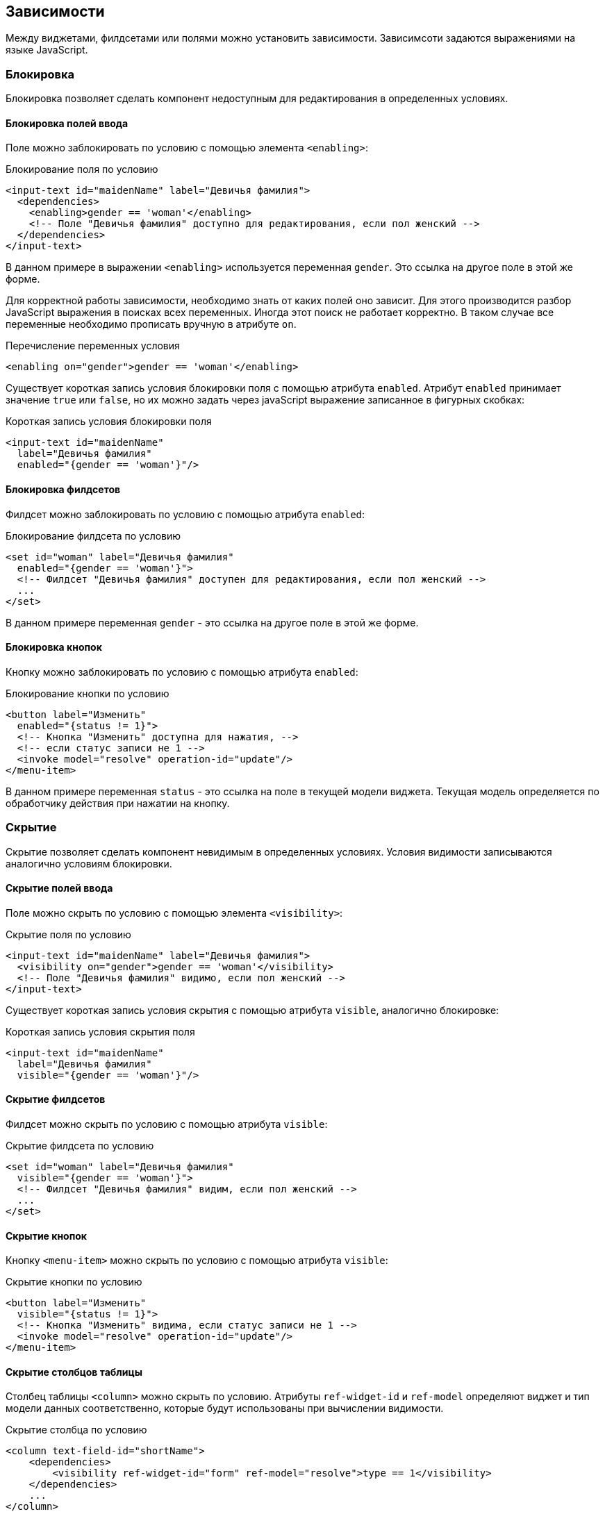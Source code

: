 == Зависимости
Между виджетами, филдсетами или полями можно установить зависимости.
Зависимсоти задаются выражениями на языке JavaScript.

=== Блокировка
Блокировка позволяет сделать компонент недоступным для редактирования в определенных условиях.

==== Блокировка полей ввода
Поле можно заблокировать по условию с помощью элемента `<enabling>`:

.Блокирование поля по условию
[source,xml]
----
<input-text id="maidenName" label="Девичья фамилия">
  <dependencies>
    <enabling>gender == 'woman'</enabling>
    <!-- Поле "Девичья фамилия" доступно для редактирования, если пол женский -->
  </dependencies>
</input-text>
----
В данном примере в выражении `<enabling>` используется переменная `gender`.
Это ссылка на другое поле в этой же форме.

Для корректной работы зависимости, необходимо знать от каких полей оно зависит.
Для этого производится разбор JavaScript выражения в поисках всех переменных.
Иногда этот поиск не работает корректно.
В таком случае все переменные необходимо прописать вручную в атрибуте `on`.

.Перечисление переменных условия
[source,xml]
----
<enabling on="gender">gender == 'woman'</enabling>
----

Существует короткая запись условия блокировки поля с помощью атрибута `enabled`.
Атрибут `enabled` принимает значение `true` или `false`,
но их можно задать через javaScript выражение записанное в фигурных скобках:

.Короткая запись условия блокировки поля
[source,xml]
----
<input-text id="maidenName"
  label="Девичья фамилия"
  enabled="{gender == 'woman'}"/>
----

==== Блокировка филдсетов
Филдсет можно заблокировать по условию с помощью атрибута `enabled`:

.Блокирование филдсета по условию
[source,xml]
----
<set id="woman" label="Девичья фамилия"
  enabled="{gender == 'woman'}">
  <!-- Филдсет "Девичья фамилия" доступен для редактирования, если пол женский -->
  ...
</set>
----
В данном примере переменная `gender` - это ссылка на другое поле в этой же форме.

==== Блокировка кнопок
Кнопку можно заблокировать по условию с помощью атрибута `enabled`:

.Блокирование кнопки по условию
[source,xml]
----
<button label="Изменить"
  enabled="{status != 1}">
  <!-- Кнопка "Изменить" доступна для нажатия, -->
  <!-- если статус записи не 1 -->
  <invoke model="resolve" operation-id="update"/>
</menu-item>
----
В данном примере переменная `status` -
это ссылка на поле в текущей модели виджета.
Текущая модель определяется по обработчику действия при нажатии на кнопку.

=== Скрытие
Скрытие позволяет сделать компонент невидимым в определенных условиях.
Условия видимости записываются аналогично условиям блокировки.

==== Скрытие полей ввода
Поле можно скрыть по условию с помощью элемента `<visibility>`:

.Скрытие поля по условию
[source,xml]
----
<input-text id="maidenName" label="Девичья фамилия">
  <visibility on="gender">gender == 'woman'</visibility>
  <!-- Поле "Девичья фамилия" видимо, если пол женский -->
</input-text>
----

Существует короткая запись условия скрытия с помощью атрибута `visible`, аналогично блокировке:

.Короткая запись условия скрытия поля
[source,xml]
----
<input-text id="maidenName"
  label="Девичья фамилия"
  visible="{gender == 'woman'}"/>
----

==== Скрытие филдсетов
Филдсет можно скрыть по условию с помощью атрибута `visible`:

.Скрытие филдсета по условию
[source,xml]
----
<set id="woman" label="Девичья фамилия"
  visible="{gender == 'woman'}">
  <!-- Филдсет "Девичья фамилия" видим, если пол женский -->
  ...
</set>
----

==== Скрытие кнопок
Кнопку `<menu-item>` можно скрыть по условию с помощью атрибута `visible`:

.Скрытие кнопки по условию
[source,xml]
----
<button label="Изменить"
  visible="{status != 1}">
  <!-- Кнопка "Изменить" видима, если статус записи не 1 -->
  <invoke model="resolve" operation-id="update"/>
</menu-item>
----

==== Скрытие столбцов таблицы
Столбец таблицы `<column>` можно скрыть по условию. Атрибуты `ref-widget-id` и `ref-model` определяют виджет и
тип модели данных соответственно, которые будут использованы при вычислении видимости.

.Скрытие столбца по условию
[source,xml]
----
<column text-field-id="shortName">
    <dependencies>
        <visibility ref-widget-id="form" ref-model="resolve">type == 1</visibility>
    </dependencies>
    ...
</column>
----


=== Установка значений
С помощью установки значений можно предзаполнять поля ввода по заданным условиям.

Установка значения задаётся с помощью элемента `<set-value>`.
В теле `<set-value>` должно быть записано выражение на языке JavaScript, которое вернёт новое значение поля командой `return`.
[NOTE]
Чтобы значение поля не изменилось после срабатывания `<set-value>`, просто не нужно ничего возвращать (или вернуть `undefined`).
Чтобы значение очистилось нужно вернуть `null`.

В выражении можно использовать другие поля из модели формы.

Чтобы задать триггер срабатывания установки значений, необходимо перечислить в атрибуте `on` от каких полей зависит выражение.

.Установка значения в простом поле
[source,xml]
----
<checkbox label="Адрес проживания совпадает с регистрацией">
  <dependencies>
    <set-value on="addressReq, addressFact">
      if (addressReq == addressFact)
        return true;
      else
        return false;
    </set-value>
    <!-- Если адрес проживания совпадает с адресом регистрации,-->
    <!-- то чекбокс выделяется, иначе выделение снимается  -->
  </dependencies>
</checkbox>
----

[WARNING]
Необходимо возвращать значение поля в том формате, в котором работает компонент.
Например, списковые компоненты единственного выбора ожидают объект с `id` и другими свойствами.
Списковые компоненты множественного выбора ожидают список объектов.

.Установка значения в списковом поле единственного выбора
[source,xml]
----
<select id="gender" label="Пол" query-id="gender" label-field-id="name">
  <dependencies>
    <set-value on="surname">
      var o = new Object();
      if (surname[surname.length - 1] == 'а') {
        o.id = 2;
        o.name = 'Женский';
      } else {
        o.id = 1;
        o.name = 'Мужской';
      }
      return o;
    </set-value>
    <!-- Если фамилия заканчивается на 'а', -->
    <!-- то пол Женский, иначе Мужской  -->
  </dependencies>
</select>
----

=== Обязательность заполнения полей
Можно сделать поле обязательным для заполнения в определенных условиях.

.Короткая запись условия обязательности заполнения поля
[source,xml]
----
<input-text id="maidenName"
  label="Девичья фамилия"
  required="{gender == 'woman'}"/>
----
